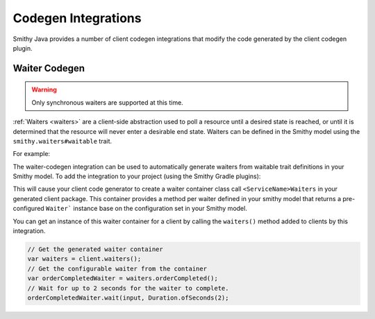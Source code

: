 ====================
Codegen Integrations
====================

Smithy Java provides a number of client codegen integrations that modify the code generated by the client codegen plugin.

--------------
Waiter Codegen
--------------

.. warning::

    Only synchronous waiters are supported at this time.

:ref:`Waiters <waiters>` are a client-side abstraction used to poll a resource until a desired state is reached,
or until it is determined that the resource will never enter a desirable end state.
Waiters can be defined in the Smithy model using the ``smithy.waiters#waitable`` trait.

For example:

.. code-block:: smithy
   :caption: model.smithy

    use smithy.waiters#waitable

    @waitable(
        BucketExists: {
            documentation: "Wait until a bucket exists"
            acceptors: [
                {
                    state: "success"
                    matcher: {
                        success: true
                    }
                }
                {
                    state: "retry"
                    matcher: {
                        errorType: "NotFound"
                    }
                }
            ]
        }
    )
    operation HeadBucket {
        input: HeadBucketInput
        output: HeadBucketOutput
        errors: [NotFound]
    }

The waiter-codegen integration can be used to automatically generate waiters from waitable trait
definitions in your Smithy model. To add the integration to your project (using the Smithy Gradle plugins):

.. code-block:: kotlin
   :caption: build.gradle.kts

    dependencies {
        // Add codegen integration as a smithy-build dependency so it can be
        // discovered by the client codegen plugin
        smithyBuild("software.amazon.smithy.java.codegen:waiters:__smithy_java_version__")

        // Add waiters core package as a runtime dependency
        implementation("software.amazon.smithy.java:waiters:__smithy_java_version__")
    }

This will cause your client code generator to create a waiter container class call ``<ServiceName>Waiters``
in your generated client package. This container provides a method per waiter defined in your smithy model
that returns a pre-configured ``Waiter``` instance base on the configuration set in your Smithy model.

You can get an instance of this waiter container for a client by calling the ``waiters()`` method added
to clients by this integration.

.. code-block:: java

    // Get the generated waiter container
    var waiters = client.waiters();
    // Get the configurable waiter from the container
    var orderCompletedWaiter = waiters.orderCompleted();
    // Wait for up to 2 seconds for the waiter to complete.
    orderCompletedWaiter.wait(input, Duration.ofSeconds(2);

